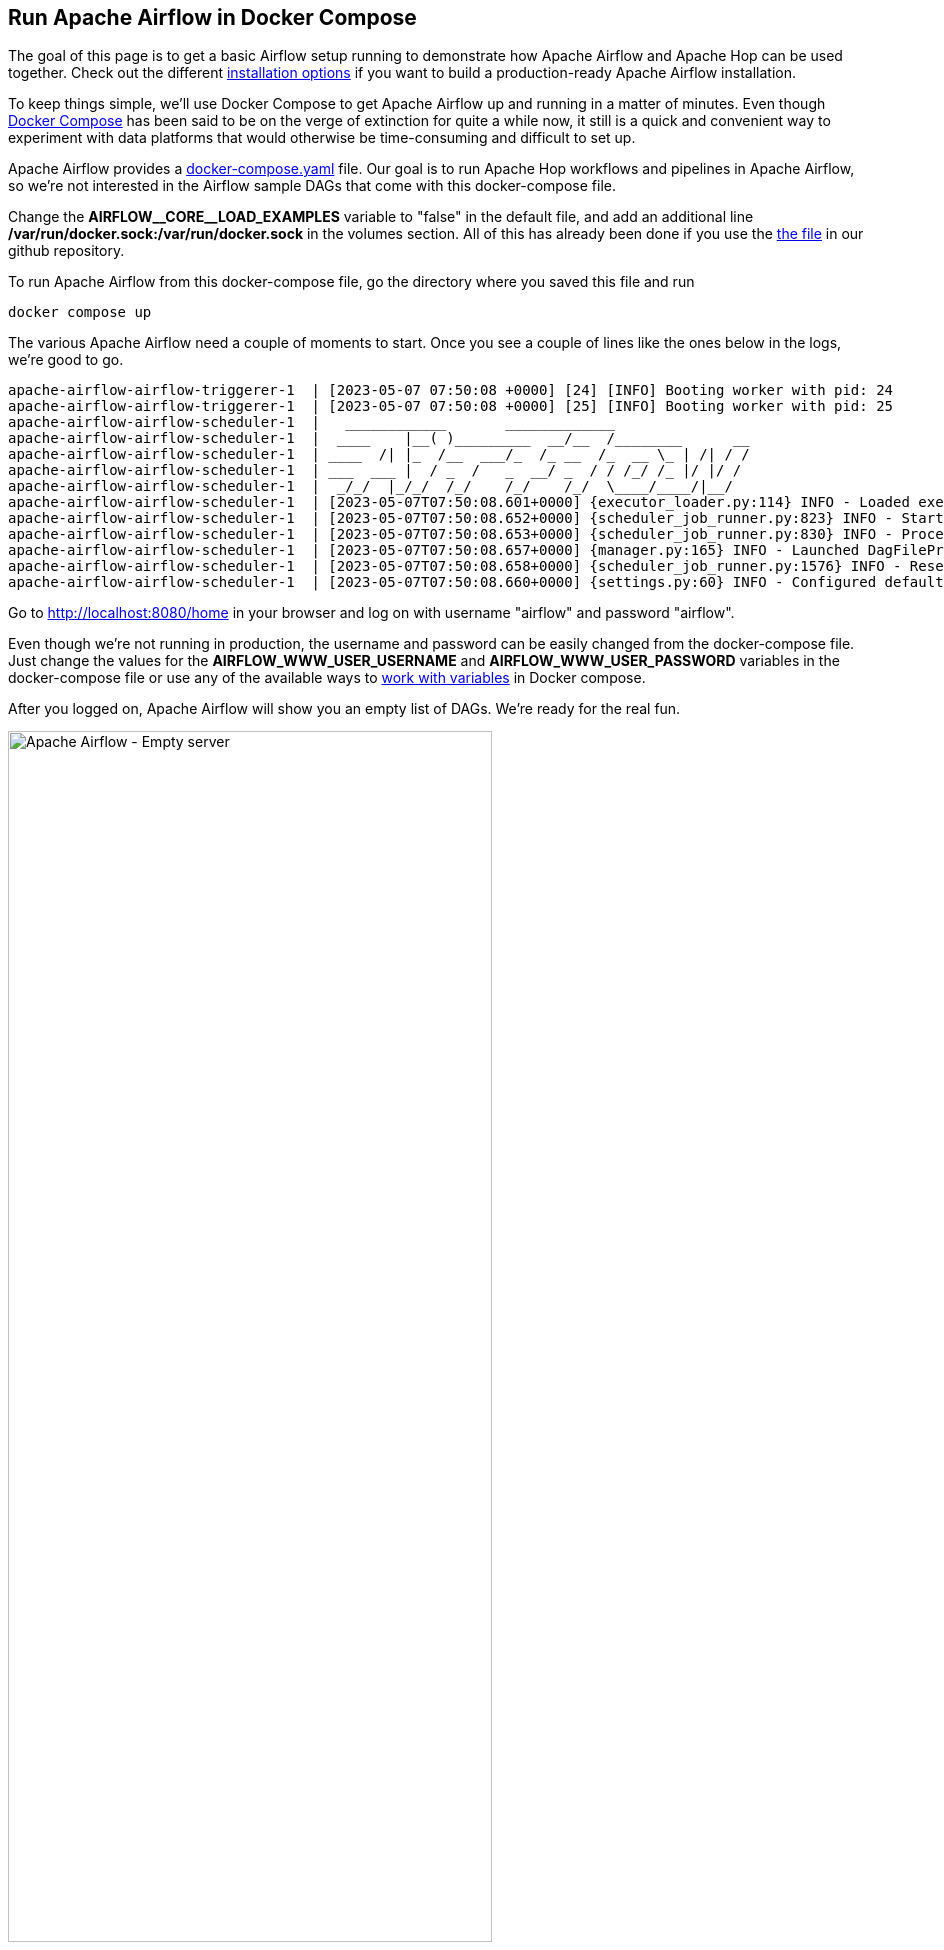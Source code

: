 ////
Licensed to the Apache Software Foundation (ASF) under one
or more contributor license agreements.  See the NOTICE file
distributed with this work for additional information
regarding copyright ownership.  The ASF licenses this file
to you under the Apache License, Version 2.0 (the
"License"); you may not use this file except in compliance
with the License.  You may obtain a copy of the License at
  http://www.apache.org/licenses/LICENSE-2.0
Unless required by applicable law or agreed to in writing,
software distributed under the License is distributed on an
"AS IS" BASIS, WITHOUT WARRANTIES OR CONDITIONS OF ANY
KIND, either express or implied.  See the License for the
specific language governing permissions and limitations
under the License.
////
[[HopServer]]
:imagesdir: ../../assets/images
:description: This how-to explains how to run Apache Hop workflows and pipelines in Apache Airflow with the DockerOperator
== Run Apache Airflow in Docker Compose

The goal of this page is to get a basic Airflow setup running to demonstrate how Apache Airflow and Apache Hop can be used together. Check out the different https://airflow.apache.org/docs/apache-airflow/stable/installation/index.html[installation options^] if you want to build a production-ready Apache Airflow installation.

To keep things simple, we'll use Docker Compose to get Apache Airflow up and running in a matter of minutes. Even though https://docs.docker.com/compose/[Docker Compose^] has been said to be on the verge of extinction for quite a while now, it still is a quick and convenient way to experiment with data platforms that would otherwise be time-consuming and difficult to set up.

Apache Airflow provides a https://airflow.apache.org/docs/apache-airflow/2.6.0/docker-compose.yaml[docker-compose.yaml^] file. Our goal is to run Apache Hop workflows and pipelines in Apache Airflow, so we're not interested in the Airflow sample DAGs that come with this docker-compose file.

Change the **AIRFLOW\__CORE__LOAD_EXAMPLES** variable to "false" in the default file, and add an additional line **/var/run/docker.sock:/var/run/docker.sock** in the volumes section.
All of this has already been done if you use the https://github.com/apache/hop/tree/master/docs/hop-user-manual/modules/ROOT/assets/files/how-to-guides/apache-airflow/docker-compose.yaml[the file] in our github repository.

To run Apache Airflow from this docker-compose file, go the directory where you saved this file and run

[source, bash]
----
docker compose up
----

The various Apache Airflow need a couple of moments to start. Once you see a couple of lines like the ones below in the logs, we're good to go.

[source, bash]
----
apache-airflow-airflow-triggerer-1  | [2023-05-07 07:50:08 +0000] [24] [INFO] Booting worker with pid: 24
apache-airflow-airflow-triggerer-1  | [2023-05-07 07:50:08 +0000] [25] [INFO] Booting worker with pid: 25
apache-airflow-airflow-scheduler-1  |   ____________       _____________
apache-airflow-airflow-scheduler-1  |  ____    |__( )_________  __/__  /________      __
apache-airflow-airflow-scheduler-1  | ____  /| |_  /__  ___/_  /_ __  /_  __ \_ | /| / /
apache-airflow-airflow-scheduler-1  | ___  ___ |  / _  /   _  __/ _  / / /_/ /_ |/ |/ /
apache-airflow-airflow-scheduler-1  |  _/_/  |_/_/  /_/    /_/    /_/  \____/____/|__/
apache-airflow-airflow-scheduler-1  | [2023-05-07T07:50:08.601+0000] {executor_loader.py:114} INFO - Loaded executor: CeleryExecutor
apache-airflow-airflow-scheduler-1  | [2023-05-07T07:50:08.652+0000] {scheduler_job_runner.py:823} INFO - Starting the scheduler
apache-airflow-airflow-scheduler-1  | [2023-05-07T07:50:08.653+0000] {scheduler_job_runner.py:830} INFO - Processing each file at most -1 times
apache-airflow-airflow-scheduler-1  | [2023-05-07T07:50:08.657+0000] {manager.py:165} INFO - Launched DagFileProcessorManager with pid: 34
apache-airflow-airflow-scheduler-1  | [2023-05-07T07:50:08.658+0000] {scheduler_job_runner.py:1576} INFO - Resetting orphaned tasks for active dag runs
apache-airflow-airflow-scheduler-1  | [2023-05-07T07:50:08.660+0000] {settings.py:60} INFO - Configured default timezone Timezone('UTC')
----

Go to http://localhost:8080/home in your browser and log on with username "airflow" and password "airflow".

Even though we're not running in production, the username and password can be easily changed from the docker-compose file. Just change the values for the **AIRFLOW_WWW_USER_USERNAME** and **AIRFLOW_WWW_USER_PASSWORD** variables in the docker-compose file or use any of the available ways to https://docs.docker.com/compose/environment-variables/set-environment-variables/[work with variables^] in Docker compose.

After you logged on, Apache Airflow will show you an empty list of DAGs. We're ready for the real fun.

image:how-to-guides/run-hop-in-apache-airflow/apache-airflow-empty-server.png[Apache Airflow - Empty server, width="75%"]

== Your first Apache Airflow and Apache Hop DAG

We'll use the Apache Airflow https://airflow.apache.org/docs/apache-airflow-providers-docker/stable/_api/airflow/providers/docker/operators/docker/index.html[DockerOperator^] to run Apache Hop workflows and pipelines from an embedded container in Apache Airflow.

Again, you don't need to be an Apache Airflow, Docker, or Python expert to create DAGs, we'll treat DAGs as just another text file.
Since we'll use a container to run our workflows and pipelines, the configuration in our DAG will look very similar to the environment variables you'll pass to the  xref:tech-manual::docker-container.adoc[short-lived Apache Hop container].

Let's take a closer look at a couple of things in the DAG we'll use. This will look very familiar if you've even run Apache Hop workflows and pipelines in containers:

Import the DockerOperator into your DAG:

[source, python]
----
from airflow.operators.docker_operator import DockerOperator
----

Let's take a look at the end of the Apache Hop task first:

[source, python]
----
mounts=[Mount(source='LOCAL_PATH_TO_PROJECT_FOLDER', target='/project', type='bind'),
        Mount(source='LOCAL_PATH_TO_ENV_FOLDER', target='/project-config', type='bind')],
----

The mounts section is where we'll link your project and environment folders to the container.
**LOCAL_PATH_TO_PROJECT_FOLDER** is the path to the project folder on your local file system (the folder where you keep your hop-config.json file, metadata folder and workflows and pipelines). This folder will be mounted as /project inside the container.
**LOCAL_PATH_TO_ENV_FOLDER** is similar but points to the folder where your environment configuration (json) files are. This folder will be mounted as /project-config inside the container.

Define and configure the pipeline in your DAG task:

[source, python]
----
hop = DockerOperator(
        task_id='sample-pipeline',
        # use the Apache Hop Docker image. Add your tags here in the default apache/hop: syntax
        image='apache/hop',
        api_version='auto',
        auto_remove=True,
        environment= {
            'HOP_RUN_PARAMETERS': 'INPUT_DIR=',
            'HOP_LOG_LEVEL': 'Basic',
            'HOP_FILE_PATH': '${PROJECT_HOME}/transforms/null-if-basic.hpl',
            'HOP_PROJECT_DIRECTORY': '/project',
            'HOP_PROJECT_NAME': 'hop-airflow-sample',
            'HOP_ENVIRONMENT_NAME': 'env-hop-airflow-sample.json',
            'HOP_ENVIRONMENT_CONFIG_FILE_NAME_PATHS': '/project-config/env-hop-airflow-sample.json',
            'HOP_RUN_CONFIG': 'local'
        },
----

The parameters to specify here are:

* **task_id**: a unique id for this Airflow task in the DAG
* **image**: we use "apache/hop" in this example, which will always grab the latest release. Add a tag to use a specific Apache Hop release, e.g. "apache/hop:2.4.0" or "apache/hop:Development" for the very latest development version
* **environment** is where we'll tell the DockerOperator which pipeline to run and provide additional configuration. The environment variables used here are exactly what you would pass to a standalone short-lived container without Airflow:
** HOP_RUN_PARAMETERS: parameters to pass to the workflow or pipeline
** HOP_LOG_LEVEL: the logging level to use with your workflow or pipeline
** HOP_FILE_PATH: the path to the workflow or pipeline you want to use. This is the path in the container and is relative to the project folder
** HOP_PROJECT_DIRECTORY: the folder where your project files live. In this example, this is the /project folder we mounted in the previous section.
** HOP_PROJECT_NAME: your Apache Hop project's name. This will only be used internally (and will show in the logs). Your project name is not necessarily the same name you used to develop the project in Hop Gui, but keeping things consistent never hurts.
** HOP_ENVIRONMENT_NAME: similar to the project name, this is the name for the environment that will be created through hop-conf when the container starts.
** HOP_ENVIRONMENT_CONFIG_FILE_NAME_PATHS: the paths to your environment configuration files. These file paths should be relative to the /project-config folder we mounted in the previous section.
** HOP_RUN_CONFIG: the workflow or pipeline run configuration to use. Your mileage may vary, but in the vast majority of cases, using a local run configuration will be what you need.

That's everything we need to specify for a first run. This DAG will look like the one below:

[source, python]
----
from datetime import datetime, timedelta
from airflow import DAG
from airflow.operators.bash_operator import BashOperator
from airflow.operators.docker_operator import DockerOperator
from airflow.operators.python_operator import BranchPythonOperator
from airflow.operators.dummy_operator import DummyOperator
from docker.types import Mount
default_args = {
'owner'                 : 'airflow',
'description'           : 'sample-pipeline',
'depend_on_past'        : False,
'start_date'            : datetime(2022, 1, 1),
'email_on_failure'      : False,
'email_on_retry'        : False,
'retries'               : 1,
'retry_delay'           : timedelta(minutes=5)
}

with DAG('sample-pipeline', default_args=default_args, schedule_interval=None, catchup=False, is_paused_upon_creation=False) as dag:
    start_dag = DummyOperator(
        task_id='start_dag'
        )
    end_dag = DummyOperator(
        task_id='end_dag'
        )
        hop = DockerOperator(
        task_id='sample-pipeline',
        # use the Apache Hop Docker image. Add your tags here in the default apache/hop: syntax
        image='apache/hop',
        api_version='auto',
        auto_remove=True,
        environment= {
            'HOP_RUN_PARAMETERS': 'INPUT_DIR=',
            'HOP_LOG_LEVEL': 'Basic',
            'HOP_FILE_PATH': '${PROJECT_HOME}/transforms/null-if-basic.hpl',
            'HOP_PROJECT_DIRECTORY': '/project',
            'HOP_PROJECT_NAME': 'hop-airflow-sample',
            'HOP_ENVIRONMENT_NAME': 'env-hop-airflow-sample.json',
            'HOP_ENVIRONMENT_CONFIG_FILE_NAME_PATHS': '/project-config/env-hop-airflow-sample.json',
            'HOP_RUN_CONFIG': 'local'
        },
        docker_url="unix://var/run/docker.sock",
        network_mode="bridge",
        mounts=[Mount(source='LOCAL_PATH_TO_PROJECT_FOLDER', target='/project', type='bind'), Mount(source='LOCAL_PATH_TO_ENV_FOLDER', target='/project-config', type='bind')],
        force_pull=False
        )
    start_dag >> hop >> end_dag
----

== Deploy and run your first DAG

All it takes to deploy your dag is to put it in Airflow's dags folder. Our docker-compose setup has created a dags folder in the directory where you started the compose file. Airflow will scan this folder every two minutes by default.

Save the DAG we just created in your dags folder as apache-hop-dag-simple.py. After a short wait, your DAG will show up in the list of dags.

If there are any syntax errors in your DAG, Airflow will let you know. Expand the error dialog for more details about the error.

image:how-to-guides/run-hop-in-apache-airflow/apache-airflow-dag-error.png[Apache Airflow - DAG error, width="45%"]

image:how-to-guides/run-hop-in-apache-airflow/apache-airflow-dag-available.png[Apache Airflow - DAG available, width="75%"]

Click on the **sample-pipeline** DAG to see more details about it. From the tab list at the top of the page, select "Code" to review the DAG you just deployed, or "Graph" to see the graph representation of the DAG. This graph is extremely simple, but we're exploring Apache Airflow, so that's intentional.

image:how-to-guides/run-hop-in-apache-airflow/apache-airflow-dag-graph.png[Apache Airflow - DAG graph, width="65%"]

To run this DAG, click the play icon with the **Trigger DAG** option. The icon is available from multiple locations in the Apache Airflow user interface. It is almost always available in the upper right corner.

image:how-to-guides/run-hop-in-apache-airflow/apache-airflow-dag-run.png[Apache Airflow - trigger DAG, width="45%"]

Your DAG will run in the background. To follow up and check the logs, click on your DAG name to go to its details page.

image:how-to-guides/run-hop-in-apache-airflow/apache-airflow-dag-logs.png[Apache Airflow - DAG logs, width="45%"]

[source, bash]
----
2023-05-07, 13:54:39 UTC] {docker.py:391} INFO - 2023/05/07 13:54:39 - Ouput.0 - Finished processing (I=0, O=0, R=5, W=5, U=0, E=0)
[2023-05-07, 13:54:39 UTC] {docker.py:391} INFO - 2023/05/07 13:54:39 - null-if-basic - Pipeline duration : 0.45 seconds [  0.450 ]
[2023-05-07, 13:54:39 UTC] {docker.py:391} INFO - HopRun exit.
[2023-05-07, 13:54:39 UTC] {docker.py:391} INFO - 2023/05/07 13:54:39 - null-if-basic - Execution finished on a local pipeline engine with run configuration 'local'
[2023-05-07, 13:54:40 UTC] {taskinstance.py:1373} INFO - Marking task as SUCCESS. dag_id=sample-pipeline, task_id=sample-pipeline, execution_date=20230507T135409, start_date=20230507T135411, end_date=20230507T135440
[2023-05-07, 13:54:40 UTC] {local_task_job_runner.py:232} INFO - Task exited with return code 0
----

When you return to the Airflow home screen, your DAG will now show green circles for successful runs.

image:how-to-guides/run-hop-in-apache-airflow/apache-airflow-dag-runs.png[Apache Airflow - DAG logs, width="90%"]

== Using variables and parameters in a DAG

Your real-life pipelines will be more complex than the extremely simple example pipeline we just ran.

In the basic example we just ran, we passed an environment file but didn't use it. In a lot of cases, you'll want to not only use variables from your environment files, you may also want to pass parameters to your pipelines and workflows. Let's have a closer look at that.

Create the environment configuration below to a config folder next to your project folder. We'll use the pipeline `pipelines/pipeline-with-parameter.hpl` from the samples project to print a pipeline parameter and a variable from the environment configuration file to the logs. Again, these examples are extremely simple, your real-life projects will be more complex, but the process remains the same.

[source, json]
----
{
  "variables" : [ {
    "name" : "ENV_VARIABLE",
    "value" : "variable value",
    "description" : ""
  } ]
}
----

This pipeline is again very basic. All we'll do is accept a parameter and print it in the logs:

image:how-to-guides/run-hop-in-apache-airflow/apache-airflow-pipeline-with-parameter.png[Apache Airflow - run a pipeline with parameters, width="75%"]

We'll create a new DAG for this example. Most of it will be the same or similar to the previous example, with some minor changes:

First of all, we'll need to add one additional import at the start of the DAG:

[source, python]
----
from airflow import DAG
from airflow.models import Variable
from airflow.operators.bash_operator import BashOperator
----

Next, we'll need to add the parameter in this pipeline and tell Airflow to pick up the values from the run configuration we'll pass to the DAG later on.

We'll also use logging level Detailed to make sure we can see the parameters we'll pass to the pipeline.

[source, python]
----
environment= {
            'HOP_RUN_PARAMETERS': 'PRM_EXAMPLE=',
            'HOP_LOG_LEVEL': 'Detailed',
            'HOP_FILE_PATH': '${PROJECT_HOME}/hop/pipeline-with-parameter.hpl',
            'HOP_PROJECT_DIRECTORY': '/project',
            'HOP_PROJECT_NAME': 'hop-airflow-sample',
            'HOP_ENVIRONMENT_NAME': 'env-hop-airflow-sample.json',
            'HOP_ENVIRONMENT_CONFIG_FILE_NAME_PATHS': '/project-config/hop-airflow-config.json',
            'HOP_RUN_CONFIG': 'local'
        },
----

Also, we really need the environment configuration file this time, so make sure your mounts are correct.

[source, python]
----
mounts=[Mount(source='<YOUR_PROJECT_PATH>/', target='/project', type='bind'),
                Mount(source='<YOUR_CONFIG_PATH>/config/', target='/project-config', type='bind')],
----

Add this new DAG to your dags folder and wait for it to appear in your Apache Airflow console.

To run this DAG with parameters, we'll use the **Trigger DAG w/ config** option. We'll specify the **prm_example** value that Airflow will pass to the **PRM_EXAMPLE** parameter in the pipeline. The syntax to use is shown below. Click "Trigger" when you're done.

image:how-to-guides/run-hop-in-apache-airflow/apache-airflow-two-dags.png[Apache Airflow - two DAGs, width="90%"]

[%autowidth, cols="3,3,3", frame=none, grid=none]
|===
| image:how-to-guides/run-hop-in-apache-airflow/apache-airflow-trigger-dag-with-config.png[Apache Airflow - trigger DAG with config]
| image:how-to-guides/run-hop-in-apache-airflow/apache-airflow-run-config.png[Apache Airflow - trigger DAG with config]
| image:how-to-guides/run-hop-in-apache-airflow/apache-airflow-trigger.png[Apache Airflow - trigger DAG with config]
|===

Your DAG logs will now show the environment variable and the parameter we used in this example:

[source, bash]
----
[2023-05-08, 08:21:34 UTC] {docker.py:391} INFO - 2023/05/08 08:21:34 - pipeline-with-parameter - Pipeline has allocated 5 threads and 4 rowsets.
[2023-05-08, 08:21:34 UTC] {docker.py:391} INFO - 2023/05/08 08:21:34 - generate 1 row.0 - Starting to run...
[2023-05-08, 08:21:34 UTC] {docker.py:391} INFO - 2023/05/08 08:21:34 - generate 1 row.0 - Finished processing (I=0, O=0, R=0, W=1, U=0, E=0)
[2023-05-08, 08:21:34 UTC] {docker.py:391} INFO - 2023/05/08 08:21:34 - get ${PRM_EXAMPLE}.0 - field [example] has value [EXAMPLE VALUE]
[2023-05-08, 08:21:34 UTC] {docker.py:391} INFO - 2023/05/08 08:21:34 - get ${PRM_EXAMPLE}.0 - Finished processing (I=0, O=0, R=1, W=1, U=0, E=0)
[2023-05-08, 08:21:34 UTC] {docker.py:391} INFO - 2023/05/08 08:21:34 - write parameter to log.0 -
[2023-05-08, 08:21:34 UTC] {docker.py:391} INFO - 2023/05/08 08:21:34 - get ${ENV_VARIABLE}.0 - field [env_variable] has value [variable value]
[2023-05-08, 08:21:34 UTC] {docker.py:391} INFO - 2023/05/08 08:21:34 - write env_variable to log.0 -
[2023-05-08, 08:21:34 UTC] {docker.py:391} INFO - 2023/05/08 08:21:34 - write parameter to log.0 - Finished processing (I=0, O=0, R=1, W=1, U=0, E=0)
[2023-05-08, 08:21:34 UTC] {docker.py:391} INFO - 2023/05/08 08:21:34 - get ${ENV_VARIABLE}.0 - Finished processing (I=0, O=0, R=1, W=1, U=0, E=0)
[2023-05-08, 08:21:34 UTC] {docker.py:391} INFO - 2023/05/08 08:21:34 - write env_variable to log.0 - Finished processing (I=0, O=0, R=1, W=1, U=0, E=0)
----
